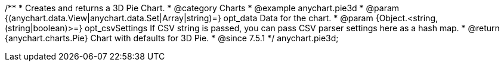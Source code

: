 /**
 * Creates and returns a 3D Pie Chart.
 * @category Charts
 * @example anychart.pie3d
 * @param {(anychart.data.View|anychart.data.Set|Array|string)=} opt_data Data for the chart.
 * @param {Object.<string, (string|boolean)>=} opt_csvSettings If CSV string is passed, you can pass CSV parser settings here as a hash map.
 * @return {anychart.charts.Pie} Chart with defaults for 3D Pie.
 * @since 7.5.1
 */
anychart.pie3d;

